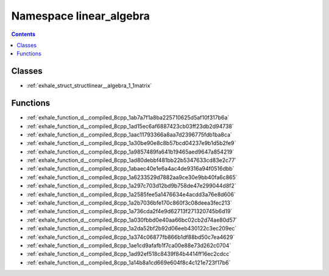 
.. _namespace_linear_algebra:

Namespace linear_algebra
========================


.. contents:: Contents
   :local:
   :backlinks: none





Classes
-------


- :ref:`exhale_struct_structlinear__algebra_1_1matrix`


Functions
---------


- :ref:`exhale_function_d__compiled_8cpp_1ab7a7f1a8ba225710625d5af10f317b6a`

- :ref:`exhale_function_d__compiled_8cpp_1ad15ec6af6887423cb03ff23db2d94738`

- :ref:`exhale_function_d__compiled_8cpp_1aac11793366a8aa7d2396775fdb1ba8ca`

- :ref:`exhale_function_d__compiled_8cpp_1a30be90e8c8b57bcd04237e9b1d5b2fe9`

- :ref:`exhale_function_d__compiled_8cpp_1a9857489fa641b19465aed9647a854219`

- :ref:`exhale_function_d__compiled_8cpp_1ad80debbf481bb22b5347633cd83e2c77`

- :ref:`exhale_function_d__compiled_8cpp_1abaec40e1e6a4ac4de9316a94f0516dbb`

- :ref:`exhale_function_d__compiled_8cpp_1a6233529d7882aa9ce30e9bb40fa6c865`

- :ref:`exhale_function_d__compiled_8cpp_1a297c703d12bd9b758de47e299044d8f2`

- :ref:`exhale_function_d__compiled_8cpp_1a2585fee5a1476634e4acdd3a76e8d606`

- :ref:`exhale_function_d__compiled_8cpp_1a2b7036bfe170c860f3c08deea3fec213`

- :ref:`exhale_function_d__compiled_8cpp_1a736cda2f4e9d62713f271320745b6d19`

- :ref:`exhale_function_d__compiled_8cpp_1a030fbbd0e40aa66bc02cb2d74ae80d57`

- :ref:`exhale_function_d__compiled_8cpp_1a2da52bf2b92d06eeb430122c3ec209ec`

- :ref:`exhale_function_d__compiled_8cpp_1a374c06877fb866b1df88bd50c7ea4629`

- :ref:`exhale_function_d__compiled_8cpp_1ae1cd9afafb1f7ca00e88e73d262c0704`

- :ref:`exhale_function_d__compiled_8cpp_1ad92ef518c8439f84b4414ff16ec2cdcc`

- :ref:`exhale_function_d__compiled_8cpp_1a14b8a1cd669e604f8c4c121e723f17b6`
